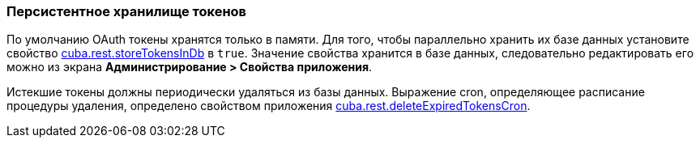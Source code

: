 :sourcesdir: ../../../source

[[rest_api_v2_persistent_token_store]]
=== Персистентное хранилище токенов

По умолчанию OAuth токены хранятся только в памяти. Для того, чтобы параллельно хранить их базе данных установите свойство <<cuba.rest.storeTokensInDb,cuba.rest.storeTokensInDb>> в `true`. Значение свойства хранится в базе данных, следовательно редактировать его можно из экрана *Администрирование > Свойства приложения*.

Истекшие токены должны периодически удаляться из базы данных. Выражение cron, определяющее расписание процедуры удаления, определено свойством приложения <<cuba.rest.deleteExpiredTokensCron,cuba.rest.deleteExpiredTokensCron>>.

